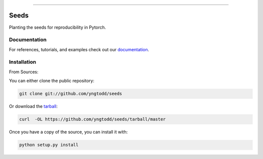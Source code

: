 .. raw:: html

    <embed>
        <p align="center">
            <img width="300" src="https://github.com/yngtodd/seeds/blob/master/img/pylibrary.png">
        </p>
    </embed>

--------------------------

.. image:: https://badge.fury.io/py/seeds.png
    :target: http://badge.fury.io/py/seeds

.. image:: https://travis-ci.org/yngtodd/seeds.png?branch=master
    :target: https://travis-ci.org/yngtodd/seeds


=============================
Seeds
=============================

Planting the seeds for reproducibility in Pytorch.

Documentation
--------------
 
For references, tutorials, and examples check out our `documentation`_.

Installation
------------

From Sources:

You can either clone the public repository:

.. code-block:: console

    git clone git://github.com/yngtodd/seeds

Or download the `tarball`_:

.. code-block:: console

    curl  -OL https://github.com/yngtodd/seeds/tarball/master

Once you have a copy of the source, you can install it with:

.. code-block:: console

    python setup.py install

.. _tarball: https://github.com/yngtodd/seeds/tarball/master
.. _documentation: https://seeds.readthedocs.io/en/latest
